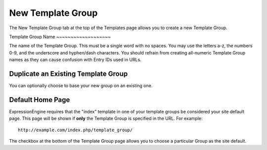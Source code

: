New Template Group
==================

The New Template Group tab at the top of the Templates page allows you
to create a new Template Group.

|Template New Group|
Template Group Name
~~~~~~~~~~~~~~~~~~~

The name of the Template Group. This must be a single word with no
spaces. You may use the letters a-z, the numbers 0-9, and the underscore
and hyphen/dash characters. You should refrain from creating all-numeric
Template Group names as they can cause confusion with Entry IDs used in
URLs.

Duplicate an Existing Template Group
~~~~~~~~~~~~~~~~~~~~~~~~~~~~~~~~~~~~

You can optionally choose to base your new group on an existing one.

Default Home Page
~~~~~~~~~~~~~~~~~

ExpressionEngine requires that the "index" template in one of your
template groups be considered your site default page. This page will be
shown if **only** the Template Group is specified in the URL. For
example::

	http://example.com/index.php/template_group/

The checkbox at the bottom of the Template Group page allows you to
choose a particular Group as the site default.

.. |Template New Group| image:: ../../../images/template_new_group.png
